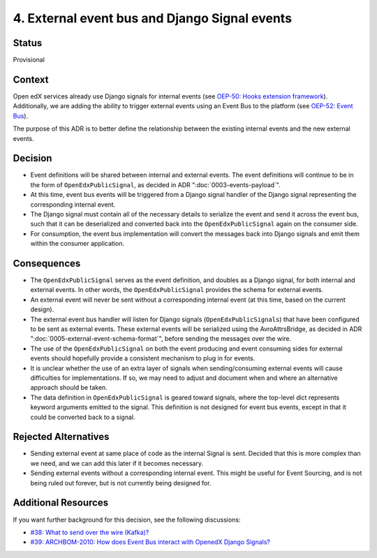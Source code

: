 4. External event bus and Django Signal events
==============================================

Status
------

Provisional

Context
-------

Open edX services already use Django signals for internal events (see `OEP-50: Hooks extension framework <https://open-edx-proposals.readthedocs.io/en/latest/architectural-decisions/oep-0050-hooks-extension-framework.html>`_). Additionally, we are adding the ability to trigger external events using an Event Bus to the platform (see `OEP-52: Event Bus <https://github.com/openedx/open-edx-proposals/pull/233>`_).

The purpose of this ADR is to better define the relationship between the existing internal events and the new external events.

Decision
--------

- Event definitions will be shared between internal and external events. The event definitions will continue to be in the form of ``OpenEdxPublicSignal``, as decided in ADR ":doc:`0003-events-payload`".

- At this time, event bus events will be triggered from a Django signal handler of the Django signal representing the corresponding internal event.

- The Django signal must contain all of the necessary details to serialize the event and send it across the event bus, such that it can be deserialized and converted back into the ``OpenEdxPublicSignal`` again on the consumer side.

- For consumption, the event bus implementation will convert the messages back into Django signals and emit them within the consumer application.

Consequences
------------

- The ``OpenEdxPublicSignal`` serves as the event definition, and doubles as a Django signal, for both internal and external events. In other words, the ``OpenEdxPublicSignal`` provides the schema for external events.

- An external event will never be sent without a corresponding internal event (at this time, based on the current design).

- The external event bus handler will listen for Django signals (``OpenEdxPublicSignals``) that have been configured to be sent as external events. These external events will be serialized using the AvroAttrsBridge, as decided in ADR ":doc:`0005-external-event-schema-format`", before sending the messages over the wire.

- The use of the ``OpenEdxPublicSignal`` on both the event producing and event consuming sides for external events should hopefully provide a consistent mechanism to plug in for events.

- It is unclear whether the use of an extra layer of signals when sending/consuming external events will cause difficulties for implementations. If so, we may need to adjust and document when and where an alternative approach should be taken.

- The data definition in ``OpenEdxPublicSignal`` is geared toward signals, where the top-level dict represents keyword arguments emitted to the signal. This definition is not designed for event bus events, except in that it could be converted back to a signal.

Rejected Alternatives
---------------------

- Sending external event at same place of code as the internal Signal is sent. Decided that this is more complex than we need, and we can add this later if it becomes necessary.

- Sending external events without a corresponding internal event. This might be useful for Event Sourcing, and is not being ruled out forever, but is not currently being designed for.

Additional Resources
--------------------

If you want further background for this decision, see the following discussions:

- `#38: What to send over the wire (Kafka)? <https://github.com/openedx/openedx-events/issues/38>`_

- `#39: ARCHBOM-2010: How does Event Bus interact with OpenedX Django Signals? <https://github.com/openedx/openedx-events/issues/39>`_
